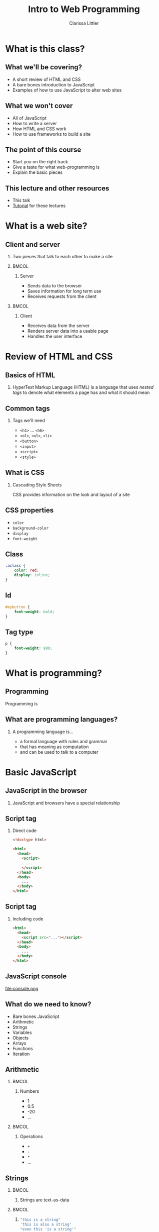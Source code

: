 #+TITLE: Intro to Web Programming
#+AUTHOR: Clarissa Littler
#+OPTIONS: H:2 toc:nil
#+startup: beamer
#+BEAMER_THEME: Madrid
#+LaTeX_CLASS: beamer
#+LaTeX_HEADER: \usepackage{minted}


* What is this class?
** What we'll be covering?
   + A short review of HTML and CSS \pause
   + A bare bones introduction to JavaScript \pause
   + Examples of how to use JavaScript to alter web sites
** What we *won't* cover
   + All of JavaScript \pause
   + How to write a server \pause
   + How HTML and CSS work \pause
   + How to use frameworks to build a site
** The point of this course
   + Start you on the right track \pause
   + Give a taste for what web-programming is \pause
   + Explain the basic pieces
** This lecture and other resources
   + This talk
   + [[https://github.com/clarissalittler/websites-for-beginners/blob/master/WebProgTutorial.pdf][Tutorial]] for these lectures
* What is a web site?
** Client and server
*** 
   Two pieces that talk to each other to make a site
*** 								      :BMCOL:
    :PROPERTIES:
    :BEAMER_col: 0.4
    :END:
**** Server
     + Sends data to the browser
     + Saves information for long term use
     + Receives requests from the client
*** 								      :BMCOL:
    :PROPERTIES:
    :BEAMER_col: 0.4
    :END:
**** Client
     + Receives data from the server
     + Renders server data into a usable page
     + Handles the user interface
* Review of HTML and CSS
** Basics of HTML
*** 
    HyperText Markup Language (HTML) is a language that uses /nested tags/ to denote what elements a page has and what it should mean
** Common tags
*** Tags we'll need
   + =<h1>= $\ldots$ =<h6>=
   + =<ol>=, =<ul>=, =<li>=
   + =<button>=
   + =<input>=
   + =<script>=
   + =<style>=
** What is CSS
*** Cascading Style Sheets
   CSS provides information on the look and layout of a site
** CSS properties
   + =color=
   + =background-color=
   + =display=
   + =font-weight=
** Class

#+BEGIN_SRC css :exports code
  .aclass {
      color: red;
      display: inline;
  }
#+END_SRC

** Id
#+BEGIN_SRC css :exports code
  #mybutton {
      font-weight: bold;
  }
#+END_SRC
** Tag type
#+BEGIN_SRC css :exports code
  p {
      font-weight: 900;
  }
#+END_SRC
* What is programming?
** Programming
   Programming is 
** What are programming languages?
*** A programming language is...
    + a formal language with rules and grammar \pause
    + that has meaning as computation \pause
    + and can be used to talk to a computer
* Basic JavaScript
** JavaScript in the browser
*** 
   JavaScript and browsers have a special relationship
** Script tag
*** Direct code
#+BEGIN_SRC html :exports code 
  <!doctype html>

  <html>
    <head>
      <script>
        ...
      </script>
    </head>
    <body>
      ...
    </body>
  </html>
#+END_SRC
** Script tag
*** Including code
#+BEGIN_SRC html :exports code
  <html>
    <head>
      <script src="..."></script>
    </head>
    <body>
      ...
    </body>
  </html>
#+END_SRC
** JavaScript console
file:console.png
** What do we need to know?
   + Bare bones JavaScript \pause
   + Arithmetic \pause
   + Strings \pause
   + Variables \pause
   + Objects \pause
   + Arrays \pause
   + Functions \pause
   + Iteration
** Arithmetic
*** 								      :BMCOL:
    :PROPERTIES:
    :BEAMER_col: 0.4
    :END:
**** Numbers
     + 1
     + 0.5
     + -20
     + $\ldots$
*** 								      :BMCOL:
    :PROPERTIES:
    :BEAMER_col: 0.4
    :END:
**** Operations
     + =+=
     + =-=
     + =*=
     + $\ldots$
     
** Strings
*** 								      :BMCOL:
    :PROPERTIES:
    :BEAMER_col: 0.4
    :END:
****     
    Strings are text-as-data
*** 								      :BMCOL:
    :PROPERTIES:
    :BEAMER_col: 0.4
    :END:
**** 
#+BEGIN_SRC js :exports code
  "this is a string"
  'this is also a string'
  "even this 'is a string'"
#+END_SRC
** Variables
*** I have a friend, let's call her "Cassandra"...
Variables function both as storage containers and pronouns
** Creating Variables
*** 								      :BMCOL:
    :PROPERTIES:
    :BEAMER_col: 0.4
    :END:
**** 
#+BEGIN_SRC js :exports code
  var *name-of-variable* = *initial-value-in-it*;
#+END_SRC
*** 								      :BMCOL:
    :PROPERTIES:
    :BEAMER_col: 0.4
    :END:
**** 
#+BEGIN_SRC js :exports code
  var numberOfToes = 10;
#+END_SRC
**** 
#+BEGIN_SRC js :exports code
  var musicalIllNeverHaveTicketsTo = "Hamilton";
#+END_SRC
** Assigning variables
*** 								      :BMCOL:
    :PROPERTIES:
    :BEAMER_col: 0.4
    :END:
**** 
#+BEGIN_SRC js :exports code
  *name-of-variable* = *new-value*
#+END_SRC
*** 								      :BMCOL:
    :PROPERTIES:
    :BEAMER_col: 0.4
    :END:
**** 
#+BEGIN_SRC js :exports code
  var musicalIllNeverHaveTicketsTo = "The Walking Dead: Live!";
#+END_SRC
**** 
#+BEGIN_SRC js :exports code
  var musicalIllNeverHaveTicketsTo = "Spider-Man: Turn Off the Dark";
#+END_SRC
** Sequencing code
#+BEGIN_SRC js :exports code
  10 + 10;
  20 + 20;
  var these = "that";
#+END_SRC
** Functions 
*** Functions in math
#+BEGIN_LaTeX
\begin{align*}
  f(x) &= x + 10
\end{align*}
#+END_LaTeX
** Functions
*** Functions in JavaScript
#+BEGIN_SRC js :exports code
  function f(x) {
      return x + 10;
  }
#+END_SRC
** Using functions
*** 
#+BEGIN_CENTER
  =console.log=
#+END_CENTER
*** 
#+BEGIN_SRC js :exports code
  console.log("chicken");
  console.log("fish");
  console.log(10 + 20);
#+END_SRC
** Multi-argument functions
*** 
** Objects
   + Phone books \pause
   + Contact lists \pause
   + Mall directories \pause
   + Dictionaries
** Making Objects
*** 
#+BEGIN_SRC js :exports code
  var obj = {prop1 : 0, prop2 : 1};
  var otherObject = {};
#+END_SRC
** Objects
*** 
#+BEGIN_SRC js :exports code
  var obj = {prop1 : 0, prop2 : 1, prop3 : "thing"};

  console.log(obj);
  console.log(obj.prop1);
  console.log(obj.prop2);
  console.log(obj.prop3);
#+END_SRC
** Objects
*** 
#+BEGIN_SRC js :exports code
  var obj = {};
  console.log(obj.numberOfChickens);
  obj.numberOfChickens = 2;
  console.log(obj.numberOfChickens);
#+END_SRC
** Arrays
   + to-do lists \pause
   + book shelves \pause
   + instructions
** Arrays
*** 
#+BEGIN_SRC js :exports code
  var list = [10,11,12];
  console.log(list[0]);
  console.log(list[1]);
  console.log(list[2]);
  list[0] = 20;
  console.log(list[0]);
  console.cog(list.length);
#+END_SRC
** Iteration
** For
* The Document Object Model
** What is the Document Object Model?
*** The DOM
    The document object model (DOM) is the representation of the web page /as JavaScript objects/
** Putting the document in DOM
*** 
=document= is the object that holds most of the important methods 
* Programming the Document Object Model
** When to load code
#+BEGIN_SRC js :exports code 
    window.onload = function () {
        ... 
    };
#+END_SRC
** Creating elements in code
   \pause
   + =document.createElement= \pause
   + =document.createTextNode= \pause
   + =document.body= \pause
   + =*element*.appendChild=
** Creating elements
   #+BEGIN_SRC html :exports code :tangle createElement.html
     <!doctype html>
     <html>
       <head>
         <script>
           window.onload = function () {
              var newHeadline = document.createElement("h1");
	      var textNode = document.createTextNode("This is a headline!");
              newHeadline.appendChild(textNode);
	      document.body.appendChild(newHeadline);
           };
         </script>
       </head>
       <body>
       </body>
     </html>
   #+END_SRC
** Finding elements
   \pause
   + =document.getElementById= \pause
   + =document.getElementsByTagName= \pause
   + =*element*.firstChild= \pause
   + =*node*.nodeValue=
** getElementById
#+BEGIN_SRC html :exports code
    <body>
      <ol id="list1">
        <li>This is a list</li>
      </ol>
      <ol id="list2">
        <li>This is our second list</li>
      </ol>
    </body>
#+END_SRC
** getElementById
#+BEGIN_SRC js :exports code
  window.onload = function () {
      var newItem = document.createElement("li");
      var newText = document.createTextNode("item in the second list");
      newItem.appendChild(newText);
      var secondList = document.getElementById("list2");
      secondList.appendChild(newItem);
  };
#+END_SRC
** getElementsByTagName
#+BEGIN_SRC html :exports code
    <!doctype html>
    <html>
      <head>
        <script src="getElementsByTagName.js"></script>
      </head>
      <body>
        <ol id="list1">
          <li>This is a list</li>
        </ol>
        <ol id="list2">
          <li>This is our second list</li>
        </ol>
      </body>
    </html>
#+END_SRC
** getElementsByTagName
#+BEGIN_SRC js :exports code
  window.onload = function () {
      var lists = document.getElementsByTagName("ol");
    
      for(var i = 0; i < lists.length; i++){
          var list = lists[i];
          var newItem = document.createElement("li");
	  var newText = document.createTextNode("new element");
          newItem.appendChild(newText);
          list.appendChild(newItem);
      }
  };
#+END_SRC
** Changing CSS properties
*** 
#+BEGIN_SRC html :exports code
  <!doctype html>
  <html>
    <head>
      <script>
        window.onload = function () {
	  var h = document.getElementById("headline");
	  h.style.color = "red";
        }
      </script>
    </head>
    <body>
      <h1 id="headline">This is a headline!</h1>
    </body>
  </html>
#+END_SRC
** Changing the CSS class
*** 
#+BEGIN_SRC html :exports code
  <!doctype html>
  <html>
    <head>
      <style>
        .reddish {
          color: red;
        }
      </style>
      <script>
        window.onload = function () {
           var h = document.getElementById("headline");
           h.classList.add("reddish");
        };
      </script>
    </head>
    <body>
      <h1 id="headline">This is a headline</h1>
    </body>
  </html>
#+END_SRC
** Events
*** Events 
Events connect user interfaces to code
** Listening to events
#+BEGIN_SRC html :exports code :tangle firstEvents.html
  <!doctype html>
  <html>
    <head>
      <script>
        window.onload = function () {
	   var h = document.getElementById("headline");
	   
	   h.addEventListener("mouseover", function () {
	      this.style.color = "red";
	   });

	   h.addEventListener("mouseleave", function () {
	      this.style.color = "black";
	   });
        };
      </script>
    </head>
    <body>
      <h1 id="headline">This is our headline!</h1>
    </body>
  </html>
#+END_SRC
** Collapsing list
#+BEGIN_SRC html :exports code
    <body>
      <div id="content">
        <h3>Our list is below here</h3>
        <ol id="list">
	  <li>First item</li>
          <li>Second item</li>
          <li>Third item</li>
          <li>Fourth item</li>
        </ol>
      </div>
    </body>
#+END_SRC
** Collapsing list
#+BEGIN_SRC js :exports code
  window.onload = function () {
      var list = document.getElementById("list");
      var div = document.getElementById("content");
      div.addEventListener("mouseover", function () {
          list.style.display = "block";
      });
      div.addEventListener("mouseleave", function () {
          list.style.display = "none";
      });
  };
#+END_SRC
** To-do list
#+BEGIN_SRC html :exports code
    <body>
      <h1>Welcome to your to-do list</h1>
      <ol id="list">
      </ol>
      <input id="input" type="text"></input>
      <button id="add">Add element</button>
    </body>
#+END_SRC
** To-do list
#+BEGIN_SRC js :exports code
        window.onload = function () {
           var inputElement = document.getElementById("input");
           var todoList = document.getElementById("list");
           var addButton = document.getElementById("add");
    
           addButton.addEventListener("click", function () {
              var itemText = document.createTextNode(inputElement.value);
              var newItem = document.createElement("li");
              newItem.appendChild(itemText);
              todoList.appendChild(newItem);
              inputElement.value = "";
           });
         
	   inputElement.addEventListener("focus", function () {
	      inputElement.style.fontWeight = "bold";
	   });

	   inputElement.addEventListener("blur", function () {
	      inputElement.style.fontWeight = "normal";
	   });
        };
#+END_SRC
* Where to go?
** What's left
   + More 
